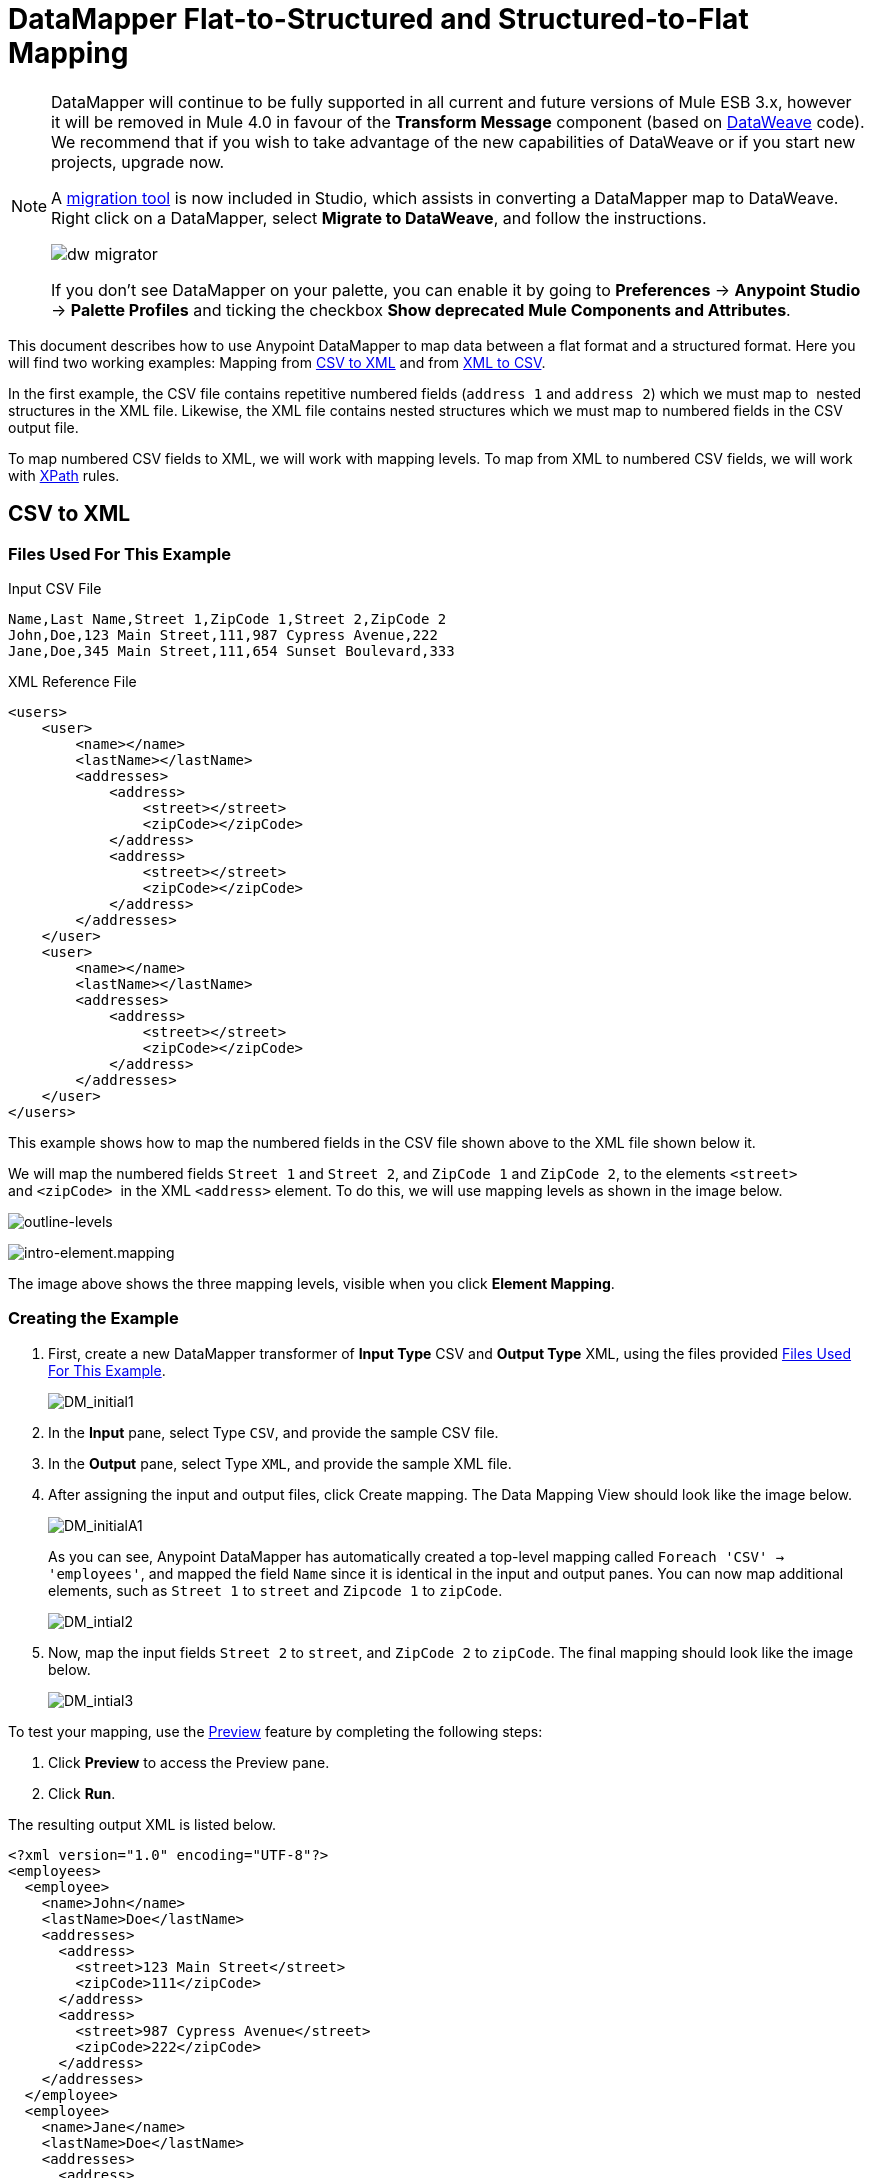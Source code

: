 = DataMapper Flat-to-Structured and Structured-to-Flat Mapping
:keywords: datamapper

[NOTE]
====
DataMapper will continue to be fully supported in all current and future versions of Mule ESB 3.x, however it will be removed in Mule 4.0 in favour of the *Transform Message* component (based on link:/mule-user-guide/v/3.8/dataweave[DataWeave] code). We recommend that if you wish to take advantage of the new capabilities of DataWeave or if you start new projects, upgrade now.

A link:/mule-user-guide/v/3.8/dataweave-migrator[migration tool] is now included in Studio, which assists in converting a DataMapper map to DataWeave. Right click on a DataMapper, select *Migrate to DataWeave*, and follow the instructions.

image:dw_migrator_script.png[dw migrator]

If you don't see DataMapper on your palette, you can enable it by going to *Preferences* -> *Anypoint Studio* -> *Palette Profiles* and ticking the checkbox *Show deprecated Mule Components and Attributes*.
====

This document describes how to use Anypoint DataMapper to map data between a flat format and a structured format. Here you will find two working examples: Mapping from <<CSV to XML>> and from <<XML to CSV>>.

In the first example, the CSV file contains repetitive numbered fields (`address 1` and `address 2`) which we must map to  nested structures in the XML file. Likewise, the XML file contains nested structures which we must map to numbered fields in the CSV output file.

To map numbered CSV fields to XML, we will work with mapping levels. To map from XML to numbered CSV fields, we will work with link:http://en.wikipedia.org/wiki/XPath[XPath] rules.

== CSV to XML

=== Files Used For This Example

.Input CSV File
[source, code, linenums]
----
Name,Last Name,Street 1,ZipCode 1,Street 2,ZipCode 2
John,Doe,123 Main Street,111,987 Cypress Avenue,222
Jane,Doe,345 Main Street,111,654 Sunset Boulevard,333
----

.XML Reference File
[source, xml, linenums]
----
<users>
    <user>
        <name></name>
        <lastName></lastName>
        <addresses>
            <address>
                <street></street>
                <zipCode></zipCode>
            </address>
            <address>
                <street></street>
                <zipCode></zipCode>
            </address>
        </addresses>
    </user>
    <user>
        <name></name>
        <lastName></lastName>
        <addresses>
            <address>
                <street></street>
                <zipCode></zipCode>
            </address>           
        </addresses>
    </user>
</users>
----

This example shows how to map the numbered fields in the CSV file shown above to the XML file shown below it.

We will map the numbered fields `Street 1` and `Street 2`, and `ZipCode 1` and `ZipCode 2`, to the elements `<street>` and `<zipCode>`  in the XML `<address>` element. To do this, we will use mapping levels as shown in the image below.

image:outline-levels.png[outline-levels]

image:intro-element.mapping.png[intro-element.mapping]

The image above shows the three mapping levels, visible when you click *Element Mapping*.

=== Creating the Example

. First, create a new DataMapper transformer of *Input Type* CSV and *Output Type* XML, using the files provided <<Files Used For This Example>>.
+
image:DM_initial1.png[DM_initial1]

. In the *Input* pane, select Type `CSV`, and provide the sample CSV file.

. In the *Output* pane, select Type `XML`, and provide the sample XML file.

. After assigning the input and output files, click Create mapping. The Data Mapping View should look like the image below.
+
image:DM_initialA1.png[DM_initialA1]
+
As you can see, Anypoint DataMapper has automatically created a top-level mapping called `Foreach 'CSV' -> 'employees'`, and mapped the field `Name` since it is identical in the input and output panes. You can now map additional elements, such as `Street 1` to `street` and `Zipcode 1` to `zipCode`.
+
image:DM_intial2.png[DM_intial2]

. Now, map the input fields `Street 2` to `street`, and `ZipCode 2` to `zipCode`. The final mapping should look like the image below.
+
image:DM_intial3.png[DM_intial3]

To test your mapping, use the link:/anypoint-studio/v/5/previewing-datamapper-results-on-sample-data[Preview] feature by completing the following steps:

. Click *Preview* to access the Preview pane.

. Click *Run*.

The resulting output XML is listed below.

[source, xml, linenums]
----
<?xml version="1.0" encoding="UTF-8"?>
<employees>
  <employee>
    <name>John</name>
    <lastName>Doe</lastName>
    <addresses>
      <address>
        <street>123 Main Street</street>
        <zipCode>111</zipCode>
      </address>
      <address>
        <street>987 Cypress Avenue</street>
        <zipCode>222</zipCode>
      </address>
    </addresses>
  </employee>
  <employee>
    <name>Jane</name>
    <lastName>Doe</lastName>
    <addresses>
      <address>
        <street>345 Main Street</street>
        <zipCode>111</zipCode>
      </address>
      <address>
        <street>654 Sunset Boulevard</street>
        <zipCode>333</zipCode>
      </address>
    </addresses>
  </employee>
</employees>
----

== XML to CSV

=== Files Used For This Example

.Input XML File
[source, xml, linenums]
----
<employees>
    <employee>
        <name>John</name>
        <lastName>Doe</lastName>
        <addresses>
            <address>
                <street>123 Main Street</street>
                <zipCode>111</zipCode>
            </address>
            <address>
                <street>987 Cypress Avenue</street>
                <zipCode>222</zipCode>
            </address>
        </addresses>
    </employee>
    <employee>
        <name>Jane</name>
        <lastName>Doe</lastName>
        <addresses>
            <address>
                <street>345 Main Street</street>
                <zipCode>111</zipCode>
            </address>           
            <address>
                <street>654 Sunset Boulevard</street>
                <zipCode>333</zipCode>
            </address>           
        </addresses>
    </employee>
</employees>
----

.Example CSV File For Output

[source, code, linenums]
----
Name,Last Name,Street 1,ZipCode 1, Street 2, ZipCode 2
----

In order to map from XML to CSV we will use rules, which we define in DataMapper. These rules use the link:http://en.wikipedia.org/wiki/XPath[XPath] query language for obtaining nodes in an XML document.

Using XPath, the rules fetch the values of the XML elements that you want, and feed them to DataMapper. DataMapper maps the values to whatever output fields you define in the CSV output file.

image:diagram.png[diagram]

The image above shows how XPath retrieves values stored in XML structures. The XPath expression `/addresses/address[1]/street` retrieves the contents of the `street` element in the first `address` element of `addresses`.

=== Creating the Example

. First, create a new DataMapper transformer of *Input Type* XML and *Output Type* CSV, using the files provided <<Files Used For This Example>>.
+
image:XML_initial1.png[XML_initial1]

. In the *Input* pane, select Type `XML`. Click *Generate schema from xml*, and provide the sample XML file.

. In the *Output* pane, select Type `CSV`, and provide the sample CSV file.

. After assigning the input and output files, click Create mapping. The Data Mapping View should look like the image below.
+
image:XML_initial2.png[XML_initial2]
+
As you can see, DataMapper has automatically created a top-level mapping called `Foreach 'employees' -> 'contacts'`. Because there are no top-level elements in the source XML document that populate rows in the output CSV document, this mapping is not needed, and in fact it will generate an extra row of output in the CSV if left in place.

. Delete this top-level mapping by clicking the image:remove.map.icon.png[remove.map.icon] icon. Then, create a new mapping by clicking the image:add.map.icon.png[add.map.icon] icon.

. Studio will display the *Add Mapping* window. Configure the window as outlined in the table below.

.. Window: *Add Mapping*
+
[%header%autowidth.spread]
|===
|Parameter |Value |Remarks |Configuration window image
|*Name* |`Employees` |Suggested value .3+|image:XMLaddmap1.png[XMLaddmap1]
|*Source* |`employee : employee` |Click `employee : employee` in the *Source* pane to select
|*Target* |`contacts` |Click `contacts` in the *Target* pane to select
|===
+
After creating the new mapping, the DataMapper view should look like the image below.
+
image:XML_initial3.png[XML_initial3]

As you can see, DataMapper mapped the top-level input element `employee : employee` to `contacts`, enabling you to map child elements between the two. DataMapper also mapped the field `Name`, because the name of this field is exactly the same in the input and output.

You now have to manually map the input field `lastName` to the output field `Last Name`. Click the input field, drag it to the output field, and release.

image:XMLmapping_3.png[XMLmapping_3]

To map the addresses in the input XML file to the output CSV fields `Street 1`, `Street 2`, etc., you need to create a rule for the input element `address : address`. To create the rule, right-click `address : address` in the Input pane, then select *Create Rule based on this element*.

image:create.rule.png[create.rule]

DataMapper will display the *Create a new xpath rule* window. Configure the window as outlined in the table below.

Window: *Create xpath rule*

[%header%autowidth.spread]
|===
|Parameter |Value |Remarks |Configuration window image
|*Name* |`Street1` |Suggested value .5+|image:configure.rule.1.png[configure.rule.1]
|*Type* |`string` |
|*Context* |`/employees/employee` |
|*XPath* |`/addresses/address[1]/street` |
|*Target Field* |`Street 1 : string` |
|===

After creating the rule, the DataMapper view should look like the image below.

image:XML_initial4.png[XML_initial4]

As you can see, DataMapper indicates that the rule `Street1` is in effect for mapping to the output field `Street 1`.

At this point, the output CSV file would be the following:

[source, code, linenums]
----
"John","Doe","123 Main Street","","",""
"Jane","Doe","345 Main Street","","",""
----

We have mapped the street of the first address of the first employee in the input XML file. We now have to create additional rules to map the remaining addresses and their child elements.

Following the procedure outlined above to create XPath rules, create additional rules for the `address : address` input element, using the values provided in the table below.

[%header%autowidth,width=60%]
|===
|Name (suggested) |Type |Context |XPath |Target field
|`zipCode1` |`string` |`/employee/employee` |`/addresses/address[1]/zipCode` |*ZipCode 1*
|`Street2` |`string` |`/employee/employee` |`/addresses/address[2]/street` |*Street 2*
|`zipCode2` |`string` |`/employee/employee` |`/addresses/address[2]/zipCode` |*ZipCode 2*
|===

Once you have created the rules, you have mapped all of the input elements to their corresponding output elements. The DataMapper view should look like the image below.

image:XML_initial5.png[XML_initial5]

To test your mapping, use the link:/anypoint-studio/v/5/previewing-datamapper-results-on-sample-data[Preview] feature by completing the following steps:

. Click *Preview* to go to the Preview pane.

. In the *Input data* field, type the path of the input XML file you prepared for this example, or use the ellipsis (**...**) button to select the file.

. Click *Run*.

The resulting output CSV file should be the following:

[source, code, linenums]
----
"Name","Last Name","Street 1","ZipCode 1","Street 2","ZipCode 2"
"John","Doe","123 Main Street","111","987 Cypress Avenue","222"
"Jane","Doe","345 Main Street","111","654 Sunset Boulevard","333"
----

== See Also

* Read about using in-memory databases for flat-file integration in our link:https://blogs.mulesoft.com/dev/mule-dev/using-in-memory-database-to-help-with-flat-file-integration/[MuleSoft Blog].
